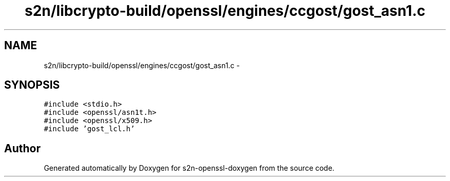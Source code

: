 .TH "s2n/libcrypto-build/openssl/engines/ccgost/gost_asn1.c" 3 "Thu Jun 30 2016" "s2n-openssl-doxygen" \" -*- nroff -*-
.ad l
.nh
.SH NAME
s2n/libcrypto-build/openssl/engines/ccgost/gost_asn1.c \- 
.SH SYNOPSIS
.br
.PP
\fC#include <stdio\&.h>\fP
.br
\fC#include <openssl/asn1t\&.h>\fP
.br
\fC#include <openssl/x509\&.h>\fP
.br
\fC#include 'gost_lcl\&.h'\fP
.br

.SH "Author"
.PP 
Generated automatically by Doxygen for s2n-openssl-doxygen from the source code\&.
